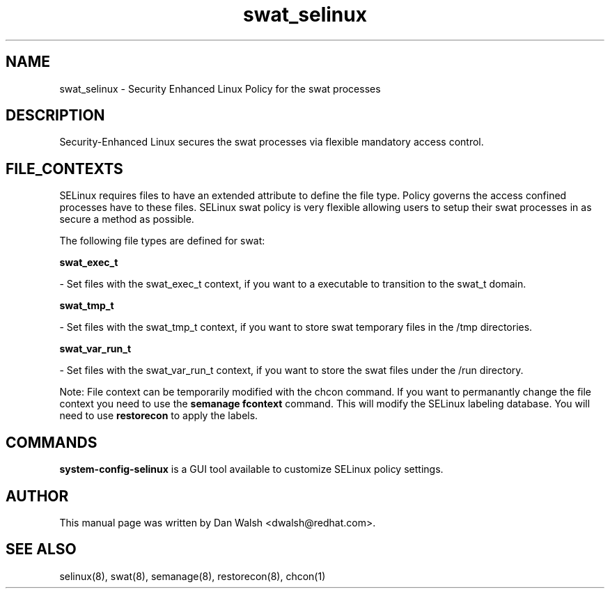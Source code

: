 .TH  "swat_selinux"  "8"  "16 Feb 2012" "dwalsh@redhat.com" "swat Selinux Policy documentation"
.SH "NAME"
swat_selinux \- Security Enhanced Linux Policy for the swat processes
.SH "DESCRIPTION"

Security-Enhanced Linux secures the swat processes via flexible mandatory access
control.  
.SH FILE_CONTEXTS
SELinux requires files to have an extended attribute to define the file type. 
Policy governs the access confined processes have to these files. 
SELinux swat policy is very flexible allowing users to setup their swat processes in as secure a method as possible.
.PP 
The following file types are defined for swat:


.EX
.B swat_exec_t 
.EE

- Set files with the swat_exec_t context, if you want to a executable to transition to the swat_t domain.


.EX
.B swat_tmp_t 
.EE

- Set files with the swat_tmp_t context, if you want to store swat temporary files in the /tmp directories.


.EX
.B swat_var_run_t 
.EE

- Set files with the swat_var_run_t context, if you want to store the swat files under the /run directory.

Note: File context can be temporarily modified with the chcon command.  If you want to permanantly change the file context you need to use the 
.B semanage fcontext 
command.  This will modify the SELinux labeling database.  You will need to use
.B restorecon
to apply the labels.

.SH "COMMANDS"

.PP
.B system-config-selinux 
is a GUI tool available to customize SELinux policy settings.

.SH AUTHOR	
This manual page was written by Dan Walsh <dwalsh@redhat.com>.

.SH "SEE ALSO"
selinux(8), swat(8), semanage(8), restorecon(8), chcon(1)